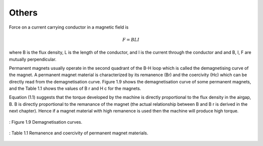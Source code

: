 Others
******

Force on a current carrying conductor in a magnetic field is

.. math::

    F = BLI

where B is the flux density, L is the length of the conductor, and I is the current through the conductor and and B, I, F are mutually perpendicular.

Permanent magnets usually operate in the second quadrant of the B-H loop which is called the demagnetising curve of the magnet. A permanent magnet material is characterized by its remanence (Br) and the coercivity (Hc) which can be directly read from the demagnetisation curve. Figure 1.9 shows the demagnetisation curve of some permanent magnets, and the Table 1.1 shows the values of B r and H c for the magnets.

Equation (1.1) suggests that the torque developed by the machine is directly proportional to the flux density in the airgap, B. B is directly proportional to the remanance of the magnet (the actual relationship between B and B r is derived in the next chapter). Hence if a magnet material with high remanence is used then the machine will produce high torque.

.. figure:: ../img/1993-PhD-Axial-flux-1.png
    :align: center
    :scale: 100 %
    :name: 1993-PhD-Axial-flux-1

    : Figure 1.9 Demagnetisation curves.

.. figure:: ../img/1993-PhD-Axial-flux-2.png
    :align: center
    :scale: 100 %
    :name: 1993-PhD-Axial-flux-2

    : Table 1.1 Remanence and coercivity of permanent magnet materials.

 